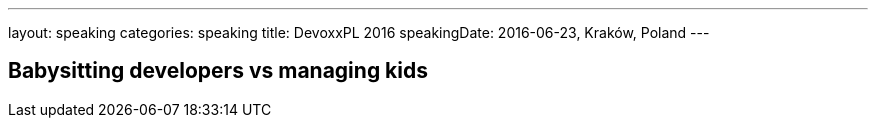 ---
layout: speaking
categories: speaking
title: DevoxxPL 2016
speakingDate: 2016-06-23, Kraków, Poland
// page-include: _posts/speaking/topics/javascript-without-nodejs.adoc
---

== Babysitting developers vs managing kids

// include::{{page.page-include}}[]

